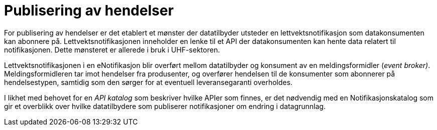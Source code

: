 = Publisering av hendelser
:wysiwig_editing: 1
ifeval::[{wysiwig_editing} == 1]
:imagepath: ../images/
endif::[]
ifeval::[{wysiwig_editing} == 0]
:imagepath: main@unit-ra:unit-ra-datadeling-målarkitekturen:
endif::[]
:toc: left
:experimental:
:toclevels: 4
:sectnums:
:sectnumlevels: 9

For publisering av hendelser er det etablert et mønster der datatilbyder
utsteder en lettvektsnotifikasjon som datakonsumenten kan abonnere på.
Lettvektsnotifikasjonen inneholder en lenke til et API der
datakonsumenten kan hente data relatert til notifikasjonen. Dette
mønsteret er allerede i bruk i UHF-sektoren.

Lettvektsnotifikasjonen i en eNotifikasjon blir overført mellom
datatilbyder og konsument av en meldingsformidler (_event broker)_.
Meldingsformidleren tar imot hendelser fra produsenter, og overfører
hendelsen til de konsumenter som abonnerer på hendelsestypen, samtidig
som den sørger for at eventuell leveransegaranti overholdes.

I likhet med behovet for en _API katalog_ som beskriver hvilke APIer som
finnes, er det nødvendig med en Notifikasjonskatalog som gir et
overblikk over hvilke datatilbydere som publiserer notifikasjoner om
endring i datagrunnlag.

